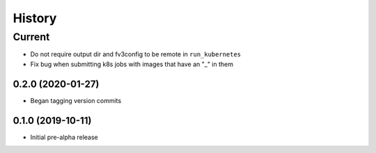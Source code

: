=======
History
=======

Current
_______

* Do not require output dir and fv3config to be remote in ``run_kubernetes``
* Fix bug when submitting k8s jobs with images that have an "_" in them

0.2.0 (2020-01-27)
------------------

* Began tagging version commits


0.1.0 (2019-10-11)
------------------

* Initial pre-alpha release
